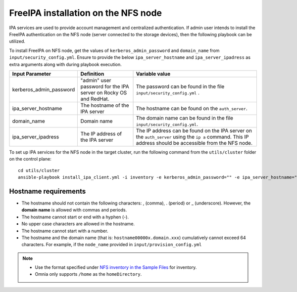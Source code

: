 FreeIPA installation on the NFS node
=====================================

IPA services are used to provide account management and centralized authentication. If admin user intends to install the FreeIPA authentication on the NFS node (server connected to the storage devices), then the following playbook can be utilized.

To install FreeIPA on NFS node, get the values of ``kerberos_admin_password`` and ``domain_name`` from ``input/security_config.yml``. Ensure to provide the below ``ipa_server_hostname`` and ``ipa_server_ipadress`` as extra arguments along with  during playbook execution.

+-------------------------+-----------------------------------------------------------------+------------------------------------------------------------------------------------------------------------------------------------------------------------+
| Input Parameter         | Definition                                                      | Variable value                                                                                                                                             |
+=========================+=================================================================+============================================================================================================================================================+
| kerberos_admin_password | "admin" user password for the IPA server on Rocky OS and RedHat.| The password can be found in the file ``input/security_config.yml`` .                                                                                      |
+-------------------------+-----------------------------------------------------------------+------------------------------------------------------------------------------------------------------------------------------------------------------------+
| ipa_server_hostname     | The hostname of the IPA server                                  | The hostname can be found on the ``auth_server``.                                                                                                          |
+-------------------------+-----------------------------------------------------------------+------------------------------------------------------------------------------------------------------------------------------------------------------------+
| domain_name             | Domain name                                                     | The domain name can be found in the file ``input/security_config.yml``.                                                                                    |
+-------------------------+-----------------------------------------------------------------+------------------------------------------------------------------------------------------------------------------------------------------------------------+
| ipa_server_ipadress     | The IP address of the IPA server                                | The IP address can be found on the IPA server on the ``auth_server`` using the ``ip a`` command. This IP address should be accessible from the NFS node.   |
+-------------------------+-----------------------------------------------------------------+------------------------------------------------------------------------------------------------------------------------------------------------------------+

To set up IPA services for the NFS node in the target cluster, run the following command from the ``utils/cluster`` folder on the control plane: ::

    cd utils/cluster
    ansible-playbook install_ipa_client.yml -i inventory -e kerberos_admin_password="" -e ipa_server_hostname="" -e domain_name="" -e ipa_server_ipadress=""

Hostname requirements
------------------------

* The hostname should not contain the following characters: , (comma), \. (period) or _ (underscore). However, the **domain name** is allowed with commas and periods.
* The hostname cannot start or end with a hyphen (-).
* No upper case characters are allowed in the hostname.
* The hostname cannot start with a number.
* The hostname and the domain name (that is: ``hostname00000x.domain.xxx``) cumulatively cannot exceed 64 characters. For example, if the ``node_name`` provided in ``input/provision_config.yml``

.. note::

    * Use the format specified under `NFS inventory in the Sample Files <../OmniaInstallGuide/samplefiles.html#nfs-server-inventory-file>`_ for inventory.
    * Omnia only supports ``/home`` as the ``homeDirectory``.